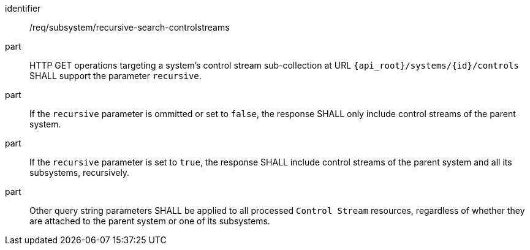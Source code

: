 [requirement,model=ogc]
====
[%metadata]
identifier:: /req/subsystem/recursive-search-controlstreams

part:: HTTP GET operations targeting a system's control stream sub-collection at URL `{api_root}/systems/{id}/controls` SHALL support the parameter `recursive`.

part:: If the `recursive` parameter is ommitted or set to `false`, the response SHALL only include control streams of the parent system.

part:: If the `recursive` parameter is set to `true`, the response SHALL include control streams of the parent system and all its subsystems, recursively.

part:: Other query string parameters SHALL be applied to all processed `Control Stream` resources, regardless of whether they are attached to the parent system or one of its subsystems.
====
